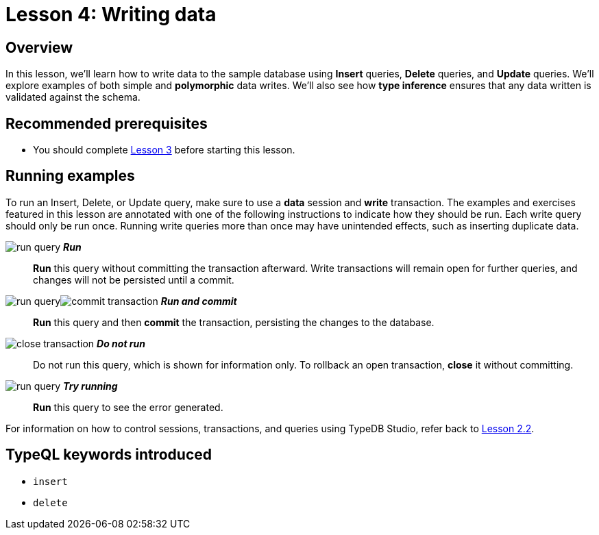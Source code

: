 = Lesson 4: Writing data
:page-aliases: learn::4-writing-data/4-writing-data.adoc

== Overview

In this lesson, we'll learn how to write data to the sample database using *Insert* queries, *Delete* queries, and *Update* queries. We'll explore examples of both simple and *polymorphic* data writes. We'll also see how *type inference* ensures that any data written is validated against the schema.

== Recommended prerequisites

* You should complete xref:learn::3-reading-data/overview.adoc[Lesson 3] before starting this lesson.

== Running examples

To run an Insert, Delete, or Update query, make sure to use a *data* session and *write* transaction. The examples and exercises featured in this lesson are annotated with one of the following instructions to indicate how they should be run. Each write query should only be run once. Running write queries more than once may have unintended effects, such as inserting duplicate data.

image:learn::studio-icons/run-query.png[] *_Run_*:: *Run* this query without committing the transaction afterward. Write transactions will remain open for further queries, and changes will not be persisted until a commit.
image:learn::studio-icons/run-query.png[]image:learn::studio-icons/commit-transaction.png[] *_Run and commit_*:: *Run* this query and then *commit* the transaction, persisting the changes to the database.
image:learn::studio-icons/close-transaction.png[] *_Do not run_*:: Do not run this query, which is shown for information only. To rollback an open transaction, *close* it without committing.
image:learn::studio-icons/run-query.png[] *_Try running_*:: *Run* this query to see the error generated.

For information on how to control sessions, transactions, and queries using TypeDB Studio, refer back to xref:learn::2-environment-setup/2.2-using-typedb-studio.adoc[Lesson 2.2].

== TypeQL keywords introduced

* `insert`
* `delete`

